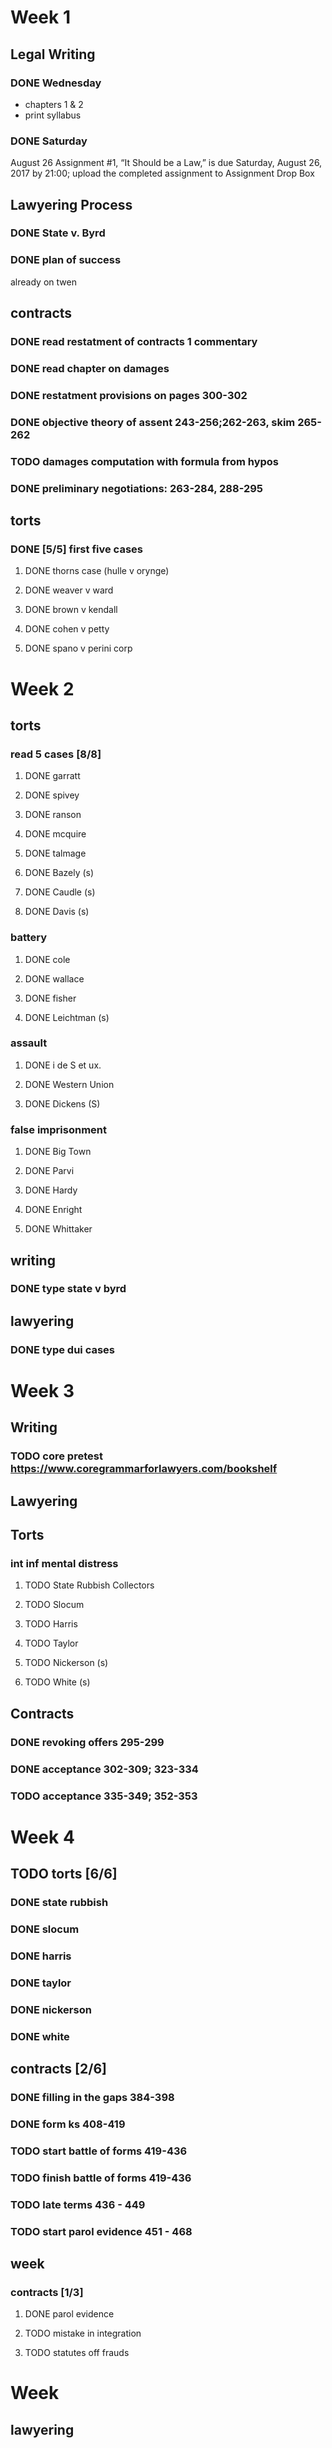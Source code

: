 * Week 1
** Legal Writing
*** DONE Wednesday
- chapters 1 & 2
- print syllabus
*** DONE Saturday
August 26  Assignment #1, “It Should be a Law,” is due Saturday, August 26, 2017 by 21:00; upload the completed assignment to Assignment Drop Box
** Lawyering Process
*** DONE State v. Byrd
*** DONE plan of success
already on twen
** contracts
*** DONE read restatment of contracts 1 commentary
*** DONE read chapter on damages
*** DONE restatment provisions on pages 300-302
*** DONE objective theory of assent 243-256;262-263, skim 265-262
*** TODO damages computation with formula from hypos
*** DONE preliminary negotiations: 263-284, 288-295
** torts
*** DONE [5/5] first five cases
**** DONE thorns case (hulle v orynge)
**** DONE weaver v ward
**** DONE brown v kendall
**** DONE cohen v petty
**** DONE spano v perini corp
* Week 2
** torts
*** read 5 cases [8/8]
**** DONE garratt
**** DONE spivey
**** DONE ranson
**** DONE mcquire
**** DONE talmage
**** DONE Bazely (s)
**** DONE Caudle (s)
**** DONE Davis (s)
*** battery
**** DONE cole
**** DONE wallace
**** DONE fisher
**** DONE Leichtman (s)
*** assault
**** DONE i de S et ux.
**** DONE Western Union
**** DONE Dickens (S)
*** false imprisonment
**** DONE Big Town
**** DONE Parvi
**** DONE Hardy
**** DONE Enright
**** DONE Whittaker
** writing
*** DONE type state v byrd
** lawyering
*** DONE type dui cases
* Week 3
** Writing
*** TODO core pretest https://www.coregrammarforlawyers.com/bookshelf
** Lawyering
** Torts
*** int inf mental distress
**** TODO State Rubbish Collectors
**** TODO Slocum
**** TODO Harris
**** TODO Taylor
**** TODO Nickerson (s)
**** TODO White (s)
** Contracts
*** DONE revoking offers 295-299
*** DONE acceptance 302-309; 323-334
*** TODO acceptance 335-349; 352-353
* Week 4
** TODO torts [6/6]
*** DONE state rubbish
*** DONE slocum
*** DONE harris
*** DONE taylor
*** DONE nickerson
*** DONE white
** contracts [2/6]
*** DONE filling in the gaps 384-398
*** DONE form ks 408-419
*** TODO start battle of forms 419-436
*** TODO finish battle of forms 419-436
*** TODO late terms 436 - 449
*** TODO start parol evidence 451 - 468
** week
*** contracts [1/3]
**** DONE parol evidence
**** TODO mistake in integration
**** TODO statutes off frauds
* Week
** lawyering
*** DONE dangerous weapon analysis
** torts [0/10]
*** TODO pearson
*** TODO obrien
*** TODO hackbart
*** TODO mohr
*** TODO de may
*** TODO fricke
*** TODO cole
*** TODO slayton
*** TODO hattori
*** TODO patterson
